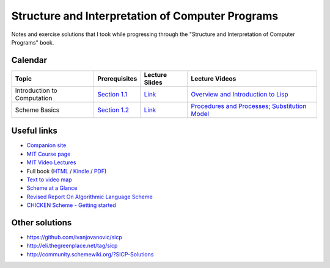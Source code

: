 Structure and Interpretation of Computer Programs
=================================================

Notes and exercise solutions that I took while progressing through the "Structure and Interpretation of Computer Programs" book.

Calendar
~~~~~~~~

.. list-table::
   :header-rows: 1

   * - Topic
     - Prerequisites
     - Lecture Slides
     - Lecture Videos
   * - Introduction to Computation
     - `Section 1.1 <https://mitpress.mit.edu/sicp/full-text/book/book-Z-H-10.html#%_sec_1.1>`__
     - `Link <http://ocw.mit.edu/courses/electrical-engineering-and-computer-science/6-001-structure-and-interpretation-of-computer-programs-spring-2005/lecture-notes/lecture1webhand.pdf>`__
     - `Overview and Introduction to Lisp <https://www.youtube.com/watch?v=2Op3QLzMgSY&index=1&list=PLE18841CABEA24090>`__
   * - Scheme Basics
     - `Section 1.2 <https://mitpress.mit.edu/sicp/full-text/book/book-Z-H-11.html#%_sec_1.2>`__
     - `Link <http://ocw.mit.edu/courses/electrical-engineering-and-computer-science/6-001-structure-and-interpretation-of-computer-programs-spring-2005/lecture-notes/lecture2webhand.pdf>`__
     - `Procedures and Processes; Substitution Model <https://www.youtube.com/watch?v=dlbMuv-jix8&list=PLE18841CABEA24090&index=2>`__

Useful links
~~~~~~~~~~~~

- `Companion site <https://mitpress.mit.edu/sicp/>`_
- `MIT Course page <http://ocw.mit.edu/courses/electrical-engineering-and-computer-science/6-001-structure-and-interpretation-of-computer-programs-spring-2005/>`_
- `MIT Video Lectures <https://www.youtube.com/playlist?list=PLE18841CABEA24090>`_
-  Full book (`HTML <https://mitpress.mit.edu/sicp/full-text/book/book-Z-H-4.html#%_toc_start>`_ / `Kindle <https://github.com/twcamper/sicp-kindle>`_ / `PDF <http://web.mit.edu/alexmv/6.037/sicp.pdf>`_)
- `Text to video map <http://community.schemewiki.org/?sicp-text-to-video-map>`_
- `Scheme at a Glance <http://www.troubleshooters.com/codecorn/scheme_guile/hello.htm>`_
- `Revised Report On Algorithmic Language Scheme <http://c2.com/cgi/wiki?RevisedReportOnAlgorithmicLanguageScheme>`_
- `CHICKEN Scheme - Getting started <http://wiki.call-cc.org/man/4/Getting%20started>`_

Other solutions
~~~~~~~~~~~~~~~

- https://github.com/ivanjovanovic/sicp
- http://eli.thegreenplace.net/tag/sicp
- http://community.schemewiki.org/?SICP-Solutions

